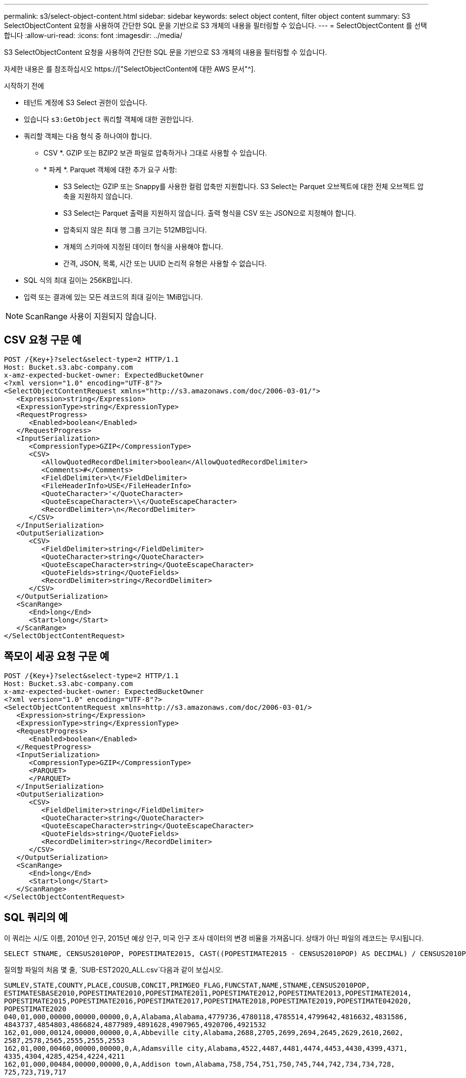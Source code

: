 ---
permalink: s3/select-object-content.html 
sidebar: sidebar 
keywords: select object content, filter object content 
summary: S3 SelectObjectContent 요청을 사용하여 간단한 SQL 문을 기반으로 S3 개체의 내용을 필터링할 수 있습니다. 
---
= SelectObjectContent 를 선택합니다
:allow-uri-read: 
:icons: font
:imagesdir: ../media/


[role="lead"]
S3 SelectObjectContent 요청을 사용하여 간단한 SQL 문을 기반으로 S3 개체의 내용을 필터링할 수 있습니다.

자세한 내용은 를 참조하십시오 https://["SelectObjectContent에 대한 AWS 문서"^].

.시작하기 전에
* 테넌트 계정에 S3 Select 권한이 있습니다.
* 있습니다 `s3:GetObject` 쿼리할 객체에 대한 권한입니다.
* 쿼리할 객체는 다음 형식 중 하나여야 합니다.
+
** CSV *. GZIP 또는 BZIP2 보관 파일로 압축하거나 그대로 사용할 수 있습니다.
** * 파케 *. Parquet 객체에 대한 추가 요구 사항:
+
*** S3 Select는 GZIP 또는 Snappy를 사용한 컬럼 압축만 지원합니다. S3 Select는 Parquet 오브젝트에 대한 전체 오브젝트 압축을 지원하지 않습니다.
*** S3 Select는 Parquet 출력을 지원하지 않습니다. 출력 형식을 CSV 또는 JSON으로 지정해야 합니다.
*** 압축되지 않은 최대 행 그룹 크기는 512MB입니다.
*** 개체의 스키마에 지정된 데이터 형식을 사용해야 합니다.
*** 간격, JSON, 목록, 시간 또는 UUID 논리적 유형은 사용할 수 없습니다.




* SQL 식의 최대 길이는 256KB입니다.
* 입력 또는 결과에 있는 모든 레코드의 최대 길이는 1MiB입니다.



NOTE: ScanRange 사용이 지원되지 않습니다.



== CSV 요청 구문 예

[source, asciidoc]
----
POST /{Key+}?select&select-type=2 HTTP/1.1
Host: Bucket.s3.abc-company.com
x-amz-expected-bucket-owner: ExpectedBucketOwner
<?xml version="1.0" encoding="UTF-8"?>
<SelectObjectContentRequest xmlns="http://s3.amazonaws.com/doc/2006-03-01/">
   <Expression>string</Expression>
   <ExpressionType>string</ExpressionType>
   <RequestProgress>
      <Enabled>boolean</Enabled>
   </RequestProgress>
   <InputSerialization>
      <CompressionType>GZIP</CompressionType>
      <CSV>
         <AllowQuotedRecordDelimiter>boolean</AllowQuotedRecordDelimiter>
         <Comments>#</Comments>
         <FieldDelimiter>\t</FieldDelimiter>
         <FileHeaderInfo>USE</FileHeaderInfo>
         <QuoteCharacter>'</QuoteCharacter>
         <QuoteEscapeCharacter>\\</QuoteEscapeCharacter>
         <RecordDelimiter>\n</RecordDelimiter>
      </CSV>
   </InputSerialization>
   <OutputSerialization>
      <CSV>
         <FieldDelimiter>string</FieldDelimiter>
         <QuoteCharacter>string</QuoteCharacter>
         <QuoteEscapeCharacter>string</QuoteEscapeCharacter>
         <QuoteFields>string</QuoteFields>
         <RecordDelimiter>string</RecordDelimiter>
      </CSV>
   </OutputSerialization>
   <ScanRange>
      <End>long</End>
      <Start>long</Start>
   </ScanRange>
</SelectObjectContentRequest>
----


== 쪽모이 세공 요청 구문 예

[source, asciidoc]
----
POST /{Key+}?select&select-type=2 HTTP/1.1
Host: Bucket.s3.abc-company.com
x-amz-expected-bucket-owner: ExpectedBucketOwner
<?xml version="1.0" encoding="UTF-8"?>
<SelectObjectContentRequest xmlns=http://s3.amazonaws.com/doc/2006-03-01/>
   <Expression>string</Expression>
   <ExpressionType>string</ExpressionType>
   <RequestProgress>
      <Enabled>boolean</Enabled>
   </RequestProgress>
   <InputSerialization>
      <CompressionType>GZIP</CompressionType>
      <PARQUET>
      </PARQUET>
   </InputSerialization>
   <OutputSerialization>
      <CSV>
         <FieldDelimiter>string</FieldDelimiter>
         <QuoteCharacter>string</QuoteCharacter>
         <QuoteEscapeCharacter>string</QuoteEscapeCharacter>
         <QuoteFields>string</QuoteFields>
         <RecordDelimiter>string</RecordDelimiter>
      </CSV>
   </OutputSerialization>
   <ScanRange>
      <End>long</End>
      <Start>long</Start>
   </ScanRange>
</SelectObjectContentRequest>
----


== SQL 쿼리의 예

이 쿼리는 시/도 이름, 2010년 인구, 2015년 예상 인구, 미국 인구 조사 데이터의 변경 비율을 가져옵니다. 상태가 아닌 파일의 레코드는 무시됩니다.

[listing]
----
SELECT STNAME, CENSUS2010POP, POPESTIMATE2015, CAST((POPESTIMATE2015 - CENSUS2010POP) AS DECIMAL) / CENSUS2010POP * 100.0 FROM S3Object WHERE NAME = STNAME
----
질의할 파일의 처음 몇 줄, `SUB-EST2020_ALL.csv`다음과 같이 보십시오.

[listing]
----
SUMLEV,STATE,COUNTY,PLACE,COUSUB,CONCIT,PRIMGEO_FLAG,FUNCSTAT,NAME,STNAME,CENSUS2010POP,
ESTIMATESBASE2010,POPESTIMATE2010,POPESTIMATE2011,POPESTIMATE2012,POPESTIMATE2013,POPESTIMATE2014,
POPESTIMATE2015,POPESTIMATE2016,POPESTIMATE2017,POPESTIMATE2018,POPESTIMATE2019,POPESTIMATE042020,
POPESTIMATE2020
040,01,000,00000,00000,00000,0,A,Alabama,Alabama,4779736,4780118,4785514,4799642,4816632,4831586,
4843737,4854803,4866824,4877989,4891628,4907965,4920706,4921532
162,01,000,00124,00000,00000,0,A,Abbeville city,Alabama,2688,2705,2699,2694,2645,2629,2610,2602,
2587,2578,2565,2555,2555,2553
162,01,000,00460,00000,00000,0,A,Adamsville city,Alabama,4522,4487,4481,4474,4453,4430,4399,4371,
4335,4304,4285,4254,4224,4211
162,01,000,00484,00000,00000,0,A,Addison town,Alabama,758,754,751,750,745,744,742,734,734,728,
725,723,719,717
----


== AWS-CLI 사용 예(CSV)

[listing]
----
aws s3api select-object-content --endpoint-url https://10.224.7.44:10443 --no-verify-ssl  --bucket 619c0755-9e38-42e0-a614-05064f74126d --key SUB-EST2020_ALL.csv --expression-type SQL --input-serialization '{"CSV": {"FileHeaderInfo": "USE", "Comments": "#", "QuoteEscapeCharacter": "\"", "RecordDelimiter": "\n", "FieldDelimiter": ",", "QuoteCharacter": "\"", "AllowQuotedRecordDelimiter": false}, "CompressionType": "NONE"}' --output-serialization '{"CSV": {"QuoteFields": "ASNEEDED", "QuoteEscapeCharacter": "#", "RecordDelimiter": "\n", "FieldDelimiter": ",", "QuoteCharacter": "\""}}' --expression "SELECT STNAME, CENSUS2010POP, POPESTIMATE2015, CAST((POPESTIMATE2015 - CENSUS2010POP) AS DECIMAL) / CENSUS2010POP * 100.0 FROM S3Object WHERE NAME = STNAME" changes.csv
----
출력 파일의 처음 몇 줄, `changes.csv`다음과 같이 보십시오.

[listing]
----
Alabama,4779736,4854803,1.5705260708959658022953568983726297854
Alaska,710231,738430,3.9703983633493891424057806544631253775
Arizona,6392017,6832810,6.8959922978928247531256565807005832431
Arkansas,2915918,2979732,2.1884703204959810255295244928012378949
California,37253956,38904296,4.4299724839960620557988526104449148971
Colorado,5029196,5454328,8.4532796097030221132761578590295546246
----


== AWS-CLI 사용 예(Parquet)

[listing]
----
aws s3api select-object-content  -endpoint-url https://10.224.7.44:10443 --bucket 619c0755-9e38-42e0-a614-05064f74126d --key SUB-EST2020_ALL.parquet --expression "SELECT STNAME, CENSUS2010POP, POPESTIMATE2015, CAST((POPESTIMATE2015 - CENSUS2010POP) AS DECIMAL) / CENSUS2010POP * 100.0 FROM S3Object WHERE NAME = STNAME" --expression-type 'SQL' --input-serialization '{"Parquet":{}}'  --output-serialization '{"CSV": {}}' changes.csv
----
출력 파일의 처음 몇 줄인 changes.csv는 다음과 같습니다.

[listing]
----
Alabama,4779736,4854803,1.5705260708959658022953568983726297854
Alaska,710231,738430,3.9703983633493891424057806544631253775
Arizona,6392017,6832810,6.8959922978928247531256565807005832431
Arkansas,2915918,2979732,2.1884703204959810255295244928012378949
California,37253956,38904296,4.4299724839960620557988526104449148971
Colorado,5029196,5454328,8.4532796097030221132761578590295546246
----